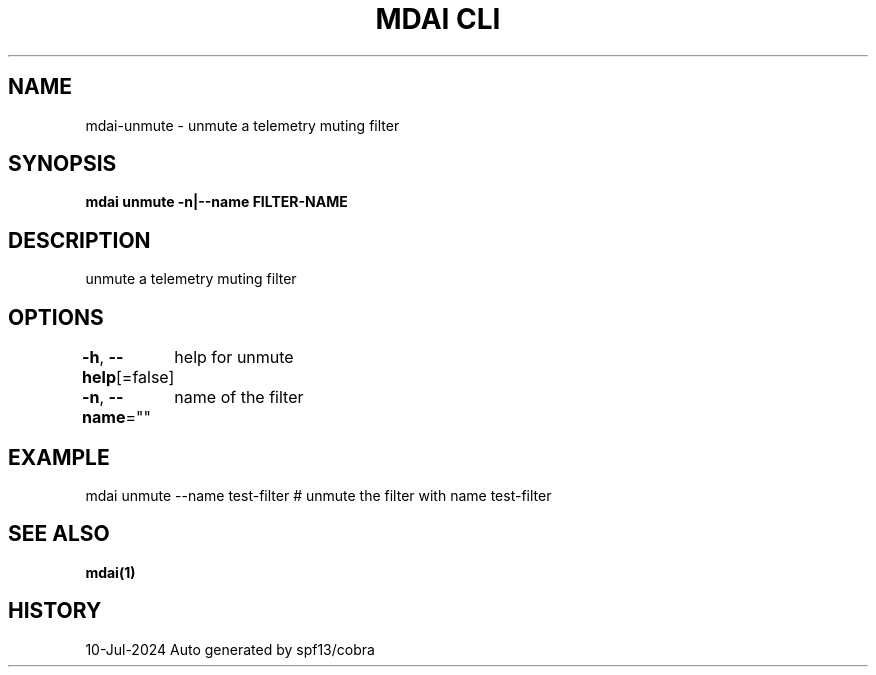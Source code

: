 .nh
.TH "MDAI CLI" "1" "Jul 2024" "Auto generated by spf13/cobra" ""

.SH NAME
.PP
mdai-unmute - unmute a telemetry muting filter


.SH SYNOPSIS
.PP
\fBmdai unmute -n|--name FILTER-NAME\fP


.SH DESCRIPTION
.PP
unmute a telemetry muting filter


.SH OPTIONS
.PP
\fB-h\fP, \fB--help\fP[=false]
	help for unmute

.PP
\fB-n\fP, \fB--name\fP=""
	name of the filter


.SH EXAMPLE
.EX
  mdai unmute --name test-filter # unmute the filter with name test-filter

.EE


.SH SEE ALSO
.PP
\fBmdai(1)\fP


.SH HISTORY
.PP
10-Jul-2024 Auto generated by spf13/cobra

